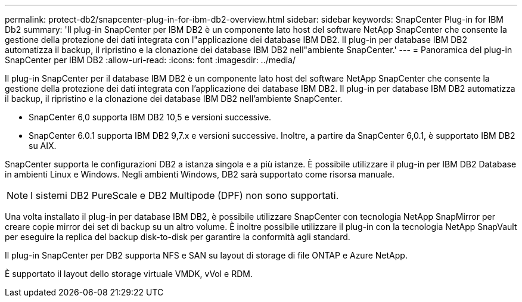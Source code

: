 ---
permalink: protect-db2/snapcenter-plug-in-for-ibm-db2-overview.html 
sidebar: sidebar 
keywords: SnapCenter Plug-in for IBM Db2 
summary: 'Il plug-in SnapCenter per IBM DB2 è un componente lato host del software NetApp SnapCenter che consente la gestione della protezione dei dati integrata con l"applicazione dei database IBM DB2. Il plug-in per database IBM DB2 automatizza il backup, il ripristino e la clonazione dei database IBM DB2 nell"ambiente SnapCenter.' 
---
= Panoramica del plug-in SnapCenter per IBM DB2
:allow-uri-read: 
:icons: font
:imagesdir: ../media/


[role="lead"]
Il plug-in SnapCenter per il database IBM DB2 è un componente lato host del software NetApp SnapCenter che consente la gestione della protezione dei dati integrata con l'applicazione dei database IBM DB2. Il plug-in per database IBM DB2 automatizza il backup, il ripristino e la clonazione dei database IBM DB2 nell'ambiente SnapCenter.

* SnapCenter 6,0 supporta IBM DB2 10,5 e versioni successive.
* SnapCenter 6.0.1 supporta IBM DB2 9,7.x e versioni successive. Inoltre, a partire da SnapCenter 6,0.1, è supportato IBM DB2 su AIX.


SnapCenter supporta le configurazioni DB2 a istanza singola e a più istanze. È possibile utilizzare il plug-in per IBM DB2 Database in ambienti Linux e Windows. Negli ambienti Windows, DB2 sarà supportato come risorsa manuale.


NOTE: I sistemi DB2 PureScale e DB2 Multipode (DPF) non sono supportati.

Una volta installato il plug-in per database IBM DB2, è possibile utilizzare SnapCenter con tecnologia NetApp SnapMirror per creare copie mirror dei set di backup su un altro volume. È inoltre possibile utilizzare il plug-in con la tecnologia NetApp SnapVault per eseguire la replica del backup disk-to-disk per garantire la conformità agli standard.

Il plug-in SnapCenter per DB2 supporta NFS e SAN su layout di storage di file ONTAP e Azure NetApp.

È supportato il layout dello storage virtuale VMDK, vVol e RDM.
